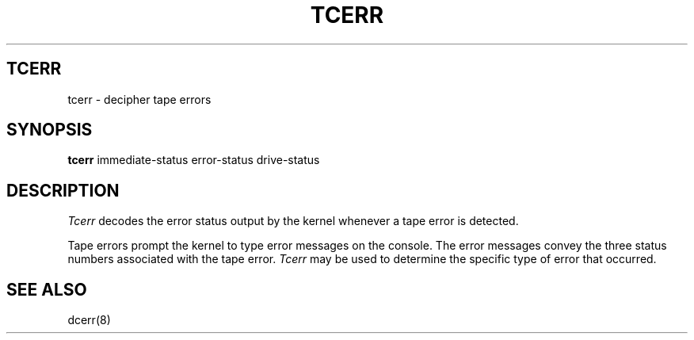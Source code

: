 .ig
	@(#)tcerr.8	1.4	10/21/83
	@(#)Copyright (C) 1983 by National Semiconductor Corp.
..
.TH TCERR 8
.SH TCERR
tcerr \- decipher tape errors
.SH SYNOPSIS
.B tcerr
immediate-status error-status drive-status
.SH DESCRIPTION
.I Tcerr
decodes the error status output by the kernel whenever
a tape error is detected.
.PP
Tape errors prompt the kernel to type error messages on the console.
The error messages convey the three status numbers associated with the tape
error.
.I Tcerr
may be used to determine the specific type of error that occurred.
.SH SEE ALSO
dcerr(8)
